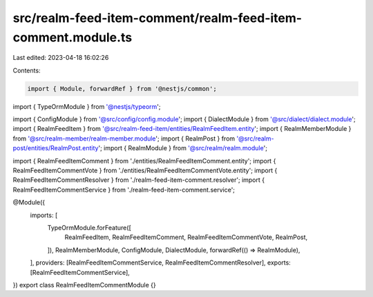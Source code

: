 src/realm-feed-item-comment/realm-feed-item-comment.module.ts
=============================================================

Last edited: 2023-04-18 16:02:26

Contents:

.. code-block:: ts

    import { Module, forwardRef } from '@nestjs/common';
import { TypeOrmModule } from '@nestjs/typeorm';

import { ConfigModule } from '@src/config/config.module';
import { DialectModule } from '@src/dialect/dialect.module';
import { RealmFeedItem } from '@src/realm-feed-item/entities/RealmFeedItem.entity';
import { RealmMemberModule } from '@src/realm-member/realm-member.module';
import { RealmPost } from '@src/realm-post/entities/RealmPost.entity';
import { RealmModule } from '@src/realm/realm.module';

import { RealmFeedItemComment } from './entities/RealmFeedItemComment.entity';
import { RealmFeedItemCommentVote } from './entities/RealmFeedItemCommentVote.entity';
import { RealmFeedItemCommentResolver } from './realm-feed-item-comment.resolver';
import { RealmFeedItemCommentService } from './realm-feed-item-comment.service';

@Module({
  imports: [
    TypeOrmModule.forFeature([
      RealmFeedItem,
      RealmFeedItemComment,
      RealmFeedItemCommentVote,
      RealmPost,
    ]),
    RealmMemberModule,
    ConfigModule,
    DialectModule,
    forwardRef(() => RealmModule),
  ],
  providers: [RealmFeedItemCommentService, RealmFeedItemCommentResolver],
  exports: [RealmFeedItemCommentService],
})
export class RealmFeedItemCommentModule {}


